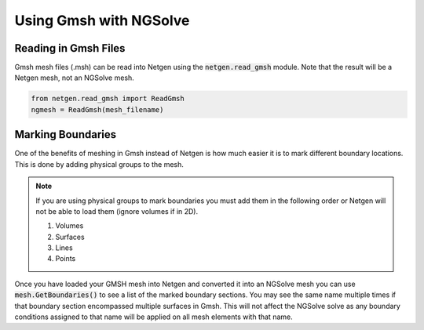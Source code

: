 .. Some tips for making Gmsh meshes that are compatible with NGSolve.
.. _gmsh_tips:

Using Gmsh with NGSolve
=======================

Reading in Gmsh Files
---------------------

Gmsh mesh files (.msh) can be read into Netgen using the :code:`netgen.read_gmsh` module. Note that the result will be a Netgen mesh, not an NGSolve mesh.

.. code-block:: python

   from netgen.read_gmsh import ReadGmsh
   ngmesh = ReadGmsh(mesh_filename)

Marking Boundaries
------------------

One of the benefits of meshing in Gmsh instead of Netgen is how much easier it is to mark different boundary locations. This is done by adding physical groups to the mesh.

.. note::
   If you are using physical groups to mark boundaries you must add them in the following order or Netgen will not be able to load them (ignore volumes if in 2D).

   1. Volumes
   2. Surfaces
   3. Lines
   4. Points

Once you have loaded your GMSH mesh into Netgen and converted it into an NGSolve mesh you can use :code:`mesh.GetBoundaries()` to see a list of the marked boundary sections. You may see the same name multiple times if that boundary section encompassed multiple surfaces in Gmsh. This will not affect the NGSolve solve as any boundary conditions assigned to that name will be applied on all mesh elements with that name.
